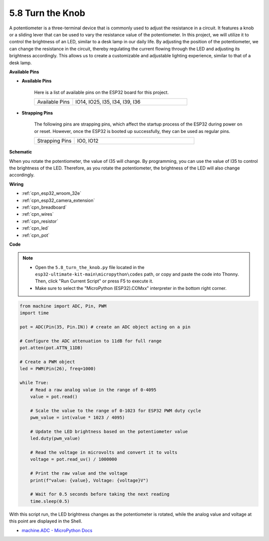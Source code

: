 .. _py_potentiometer:

5.8 Turn the Knob
===========================
A potentiometer is a three-terminal device that is commonly used to adjust the resistance in a circuit. It features a knob or a sliding lever that can be used to vary the resistance value of the potentiometer. In this project, we will utilize it to control the brightness of an LED, similar to a desk lamp in our daily life. By adjusting the position of the potentiometer, we can change the resistance in the circuit, thereby regulating the current flowing through the LED and adjusting its brightness accordingly. This allows us to create a customizable and adjustable lighting experience, similar to that of a desk lamp.


**Available Pins**

* **Available Pins**

    Here is a list of available pins on the ESP32 board for this project.

    .. list-table::
        :widths: 5 15

        *   - Available Pins
            - IO14, IO25, I35, I34, I39, I36

* **Strapping Pins**

    The following pins are strapping pins, which affect the startup process of the ESP32 during power on or reset. However, once the ESP32 is booted up successfully, they can be used as regular pins.

    .. list-table::
        :widths: 5 15

        *   - Strapping Pins
            - IO0, IO12


**Schematic**

.. image:: ../../img/circuit/circuit_5.8_potentiometer.png

When you rotate the potentiometer, the value of I35 will change. By programming, you can use the value of I35 to control the brightness of the LED. Therefore, as you rotate the potentiometer, the brightness of the LED will also change accordingly.


**Wiring**

.. image:: ../../img/wiring/5.8_potentiometer_bb.png

* :ref:`cpn_esp32_wroom_32e`
* :ref:`cpn_esp32_camera_extension`
* :ref:`cpn_breadboard`
* :ref:`cpn_wires`
* :ref:`cpn_resistor`
* :ref:`cpn_led`
* :ref:`cpn_pot`

**Code**


.. note::

    * Open the ``5.8_turn_the_knob.py`` file located in the ``esp32-ultimate-kit-main\micropython\codes`` path, or copy and paste the code into Thonny. Then, click "Run Current Script" or press F5 to execute it.
    * Make sure to select the "MicroPython (ESP32).COMxx" interpreter in the bottom right corner. 



.. code-block:: python

    from machine import ADC, Pin, PWM
    import time

    pot = ADC(Pin(35, Pin.IN)) # create an ADC object acting on a pin      

    # Configure the ADC attenuation to 11dB for full range
    pot.atten(pot.ATTN_11DB)

    # Create a PWM object
    led = PWM(Pin(26), freq=1000)

    while True:
        # Read a raw analog value in the range of 0-4095
        value = pot.read()

        # Scale the value to the range of 0-1023 for ESP32 PWM duty cycle
        pwm_value = int(value * 1023 / 4095)

        # Update the LED brightness based on the potentiometer value
        led.duty(pwm_value)

        # Read the voltage in microvolts and convert it to volts
        voltage = pot.read_uv() / 1000000

        # Print the raw value and the voltage
        print(f"value: {value}, Voltage: {voltage}V")

        # Wait for 0.5 seconds before taking the next reading
        time.sleep(0.5)

With this script run, the LED brightness changes as the potentiometer is rotated, while the analog value and voltage at this point are displayed in the Shell.

* `machine.ADC - MicroPython Docs <https://docs.micropython.org/en/latest/esp32/quickref.html#adc-analog-to-digital-conversion>`_

